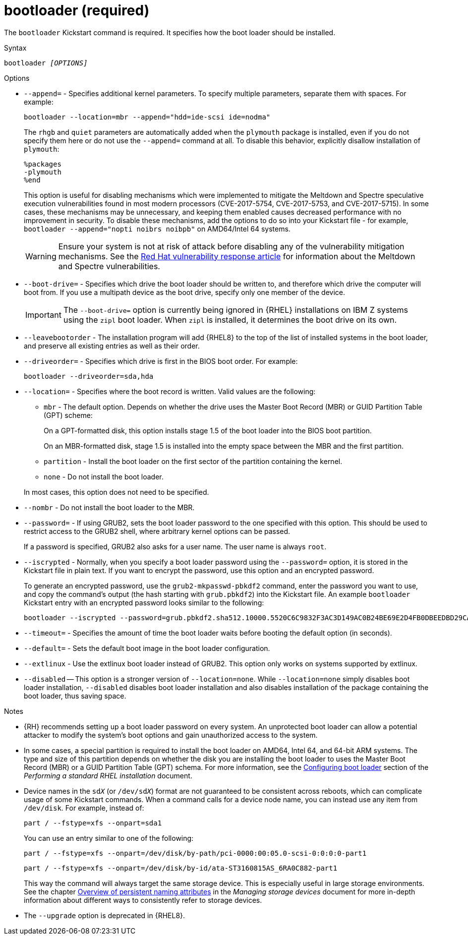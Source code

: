 [id="bootloader-required_{context}"]
= bootloader (required)

The [command]`bootloader` Kickstart command is required. It specifies how the boot loader should be installed.


.Syntax

[subs="quotes,macros"]
----
bootloader __[OPTIONS]__
----


.Options

* [option]`--append=` - Specifies additional kernel parameters. To specify multiple parameters, separate them with spaces. For example:
+
[subs="quotes,macros"]
----
[command]`bootloader --location=mbr --append="hdd=ide-scsi ide=nodma"`
----
+
The [option]`rhgb` and [option]`quiet` parameters are automatically added when the `plymouth` package is installed, even if you do not specify them here or do not use the [option]`--append=` command at all. To disable this behavior, explicitly disallow installation of `plymouth`:
+
----
%packages
-plymouth
%end
----
+
This option is useful for disabling mechanisms which were implemented to mitigate the Meltdown and Spectre speculative execution vulnerabilities found in most modern processors (CVE-2017-5754, CVE-2017-5753, and CVE-2017-5715). In some cases, these mechanisms may be unnecessary, and keeping them enabled causes decreased performance with no improvement in security. To disable these mechanisms, add the options to do so into your Kickstart file - for example, [command]`bootloader --append="nopti noibrs noibpb"` on AMD64/Intel 64 systems.
+
[WARNING]
====
Ensure your system is not at risk of attack before disabling any of the vulnerability mitigation mechanisms. See the link:https://access.redhat.com/security/vulnerabilities/speculativeexecution[Red Hat vulnerability response article] for information about the Meltdown and Spectre vulnerabilities.
====

* [option]`--boot-drive=` - Specifies which drive the boot loader should be written to, and therefore which drive the computer will boot from. If you use a multipath device as the boot drive, specify only one member of the device.
+
[IMPORTANT]
====
The [option]`--boot-drive=` option is currently being ignored in {RHEL} installations on IBM{nbsp}Z systems using the `zipl` boot loader. When `zipl` is installed, it determines the boot drive on its own.
====

* [option]`--leavebootorder` - The installation program will add {RHEL8} to the top of the list of installed systems in the boot loader, and preserve all existing entries as well as their order.

* [option]`--driveorder=` - Specifies which drive is first in the BIOS boot order. For example:
+
[subs="quotes,macros"]
----
[command]`bootloader --driveorder=sda,hda`
----

* [option]`--location=` - Specifies where the boot record is written. Valid values are the following:
+
====
* `mbr` - The default option. Depends on whether the drive uses the Master Boot Record (MBR) or GUID Partition Table (GPT) scheme:
+
On a GPT-formatted disk, this option installs stage 1.5 of the boot loader into the BIOS boot partition.
+
On an MBR-formatted disk, stage 1.5 is installed into the empty space between the MBR and the first partition.

* `partition` - Install the boot loader on the first sector of the partition containing the kernel.

* `none` - Do not install the boot loader.
====
+
In most cases, this option does not need to be specified.

* [option]`--nombr` - Do not install the boot loader to the MBR.

* [option]`--password=` - If using GRUB2, sets the boot loader password to the one specified with this option. This should be used to restrict access to the GRUB2 shell, where arbitrary kernel options can be passed.
+
If a password is specified, GRUB2 also asks for a user name. The user name is always `root`.

* [option]`--iscrypted` - Normally, when you specify a boot loader password using the [option]`--password=` option, it is stored in the Kickstart file in plain text. If you want to encrypt the password, use this option and an encrypted password.
+
To generate an encrypted password, use the [command]`grub2-mkpasswd-pbkdf2` command, enter the password you want to use, and copy the command's output (the hash starting with `grub.pbkdf2`) into the Kickstart file. An example [command]`bootloader` Kickstart entry with an encrypted password looks similar to the following:
+
[subs="quotes,macros"]
----
[command]`bootloader --iscrypted --password=grub.pbkdf2.sha512.10000.5520C6C9832F3AC3D149AC0B24BE69E2D4FB0DBEEDBD29CA1D30A044DE2645C4C7A291E585D4DC43F8A4D82479F8B95CA4BA4381F8550510B75E8E0BB2938990.C688B6F0EF935701FF9BD1A8EC7FE5BD2333799C98F28420C5CC8F1A2A233DE22C83705BB614EA17F3FDFDF4AC2161CEA3384E56EB38A2E39102F5334C47405E`
----

* [option]`--timeout=` - Specifies the amount of time the boot loader waits before booting the default option (in seconds).

* [option]`--default=` - Sets the default boot image in the boot loader configuration.

* [option]`--extlinux` - Use the extlinux boot loader instead of GRUB2. This option only works on systems supported by extlinux.

* [option]`--disabled` -- This option is a stronger version of [option]`--location=none`. While [option]`--location=none` simply disables boot loader installation, [option]`--disabled` disables boot loader installation and also disables installation of the package containing the boot loader, thus saving space.


.Notes

* {RH} recommends setting up a boot loader password on every system. An unprotected boot loader can allow a potential attacker to modify the system's boot options and gain unauthorized access to the system.

* In some cases, a special partition is required to install the boot loader on AMD64, Intel 64, and 64-bit ARM systems. The type and size of this partition depends on whether the disk you are installing the boot loader to uses the Master Boot Record (MBR) or a GUID Partition Table (GPT) schema. For more information, see the link:https://access.redhat.com/documentation/en-us/red_hat_enterprise_linux/8/html-single/performing_a_standard_rhel_installation/index#boot-loader-installation_configuring-system-settings[Configuring boot loader] section of the __Performing a standard RHEL installation__ document.

* Device names in the ``sd__X__`` (or ``/dev/sd__X__``) format are not guaranteed to be consistent across reboots, which can complicate usage of some Kickstart commands. When a command calls for a device node name, you can instead use any item from [filename]`/dev/disk`. For example, instead of:
+
[subs="quotes,macros"]
----
[command]`part / --fstype=xfs --onpart=sda1`
----
+
You can use an entry similar to one of the following:
+
[subs="quotes,macros"]
----
[command]`part / --fstype=xfs --onpart=/dev/disk/by-path/pci-0000:00:05.0-scsi-0:0:0:0-part1`
----
+
[subs="quotes,macros"]
----
[command]`part / --fstype=xfs --onpart=/dev/disk/by-id/ata-ST3160815AS_6RA0C882-part1`
----
+
This way the command will always target the same storage device. This is especially useful in large storage environments. See the chapter link:https://access.redhat.com/documentation/en-us/red_hat_enterprise_linux/8/html-single/configuring_and_managing_storage_devices/index#assembly_overview-of-persistent-naming-attributes_managing-storage-devices[Overview of persistent naming attributes] in the __Managing storage devices__ document for more in-depth information about different ways to consistently refer to storage devices.

* The [option]`--upgrade` option is deprecated in {RHEL8}.

